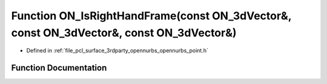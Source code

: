 .. _exhale_function_opennurbs__point_8h_1ad8067a5fb884a5acb94a5873a12bcdb8:

Function ON_IsRightHandFrame(const ON_3dVector&, const ON_3dVector&, const ON_3dVector&)
========================================================================================

- Defined in :ref:`file_pcl_surface_3rdparty_opennurbs_opennurbs_point.h`


Function Documentation
----------------------


.. doxygenfunction:: ON_IsRightHandFrame(const ON_3dVector&, const ON_3dVector&, const ON_3dVector&)
